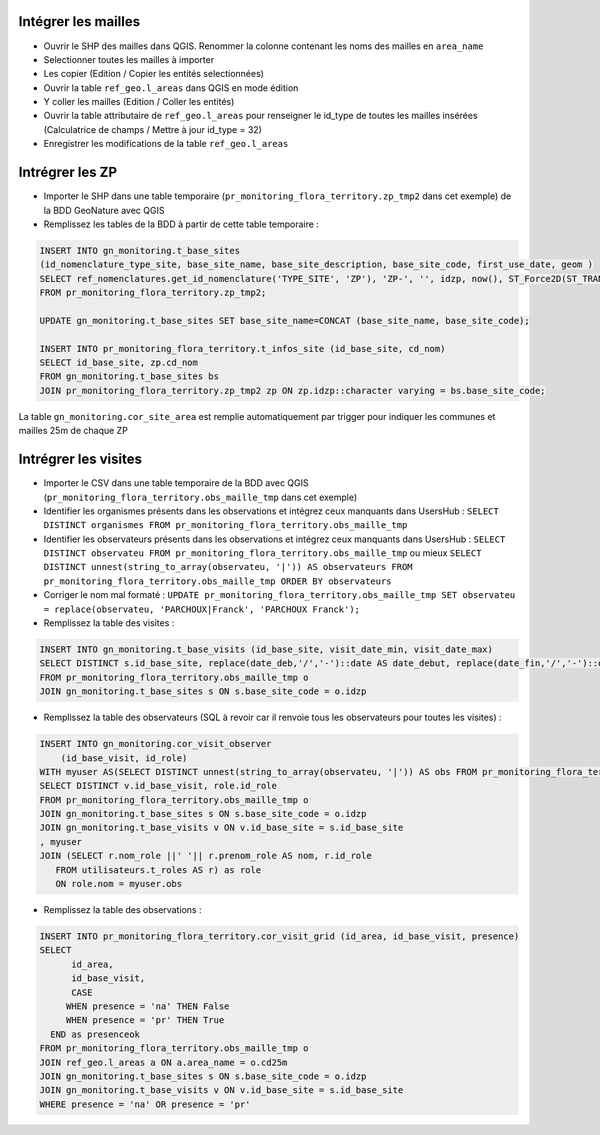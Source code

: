 
Intégrer les mailles
--------------------

* Ouvrir le SHP des mailles dans QGIS. Renommer la colonne contenant les noms des mailles en ``area_name``
* Selectionner toutes les mailles à importer
* Les copier (Edition / Copier les entités selectionnées)
* Ouvrir la table ``ref_geo.l_areas`` dans QGIS en mode édition
* Y coller les mailles (Edition / Coller les entités)
* Ouvrir la table attributaire de ``ref_geo.l_areas`` pour renseigner le id_type de toutes les mailles insérées (Calculatrice de champs / Mettre à jour id_type = 32)
* Enregistrer les modifications de la table ``ref_geo.l_areas``

Intrégrer les ZP
----------------

* Importer le SHP dans une table temporaire (``pr_monitoring_flora_territory.zp_tmp2`` dans cet exemple) de la BDD GeoNature avec QGIS
* Remplissez les tables de la BDD à partir de cette table temporaire : 

.. code:: sql

  INSERT INTO gn_monitoring.t_base_sites
  (id_nomenclature_type_site, base_site_name, base_site_description, base_site_code, first_use_date, geom )
  SELECT ref_nomenclatures.get_id_nomenclature('TYPE_SITE', 'ZP'), 'ZP-', '', idzp, now(), ST_Force2D(ST_TRANSFORM(ST_SetSRID(geom, 2154), 4326))
  FROM pr_monitoring_flora_territory.zp_tmp2;

  UPDATE gn_monitoring.t_base_sites SET base_site_name=CONCAT (base_site_name, base_site_code);

  INSERT INTO pr_monitoring_flora_territory.t_infos_site (id_base_site, cd_nom)
  SELECT id_base_site, zp.cd_nom
  FROM gn_monitoring.t_base_sites bs
  JOIN pr_monitoring_flora_territory.zp_tmp2 zp ON zp.idzp::character varying = bs.base_site_code;

La table ``gn_monitoring.cor_site_area`` est remplie automatiquement par trigger pour indiquer les communes et mailles 25m de chaque ZP

Intrégrer les visites
---------------------

* Importer le CSV dans une table temporaire de la BDD avec QGIS (``pr_monitoring_flora_territory.obs_maille_tmp`` dans cet exemple)
* Identifier les organismes présents dans les observations et intégrez ceux manquants dans UsersHub : ``SELECT DISTINCT organismes FROM pr_monitoring_flora_territory.obs_maille_tmp``
* Identifier les observateurs présents dans les observations et intégrez ceux manquants dans UsersHub : ``SELECT DISTINCT observateu FROM pr_monitoring_flora_territory.obs_maille_tmp`` ou mieux ``SELECT DISTINCT unnest(string_to_array(observateu, '|')) AS observateurs FROM pr_monitoring_flora_territory.obs_maille_tmp ORDER BY observateurs``
* Corriger le nom mal formaté : ``UPDATE pr_monitoring_flora_territory.obs_maille_tmp SET observateu = replace(observateu, 'PARCHOUX|Franck', 'PARCHOUX Franck');``
* Remplissez la table des visites : 

.. code:: sql

  INSERT INTO gn_monitoring.t_base_visits (id_base_site, visit_date_min, visit_date_max)
  SELECT DISTINCT s.id_base_site, replace(date_deb,'/','-')::date AS date_debut, replace(date_fin,'/','-')::date AS date_fin
  FROM pr_monitoring_flora_territory.obs_maille_tmp o
  JOIN gn_monitoring.t_base_sites s ON s.base_site_code = o.idzp
  
* Remplissez la table des observateurs (SQL à revoir car il renvoie tous les observateurs pour toutes les visites) : 

.. code:: sql

   INSERT INTO gn_monitoring.cor_visit_observer
       (id_base_visit, id_role)
   WITH myuser AS(SELECT DISTINCT unnest(string_to_array(observateu, '|')) AS obs FROM pr_monitoring_flora_territory.obs_maille_tmp)
   SELECT DISTINCT v.id_base_visit, role.id_role
   FROM pr_monitoring_flora_territory.obs_maille_tmp o
   JOIN gn_monitoring.t_base_sites s ON s.base_site_code = o.idzp
   JOIN gn_monitoring.t_base_visits v ON v.id_base_site = s.id_base_site
   , myuser 
   JOIN (SELECT r.nom_role ||' '|| r.prenom_role AS nom, r.id_role
      FROM utilisateurs.t_roles AS r) as role
      ON role.nom = myuser.obs
  
* Remplissez la table des observations : 

.. code:: sql

  INSERT INTO pr_monitoring_flora_territory.cor_visit_grid (id_area, id_base_visit, presence)
  SELECT 
  	id_area,  
  	id_base_visit, 
  	CASE
       WHEN presence = 'na' THEN False
       WHEN presence = 'pr' THEN True
    END as presenceok
  FROM pr_monitoring_flora_territory.obs_maille_tmp o
  JOIN ref_geo.l_areas a ON a.area_name = o.cd25m
  JOIN gn_monitoring.t_base_sites s ON s.base_site_code = o.idzp
  JOIN gn_monitoring.t_base_visits v ON v.id_base_site = s.id_base_site
  WHERE presence = 'na' OR presence = 'pr'

